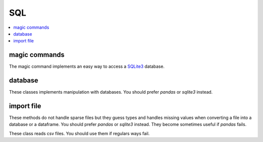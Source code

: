 
SQL
===

.. contents::
    :local:

magic commands
++++++++++++++

The magic command implements an easy way to access a
`SQLite3 <https://docs.python.org/3.6/library/sqlite3.html>`_ database.

.. autosignature:: pyensae.sql.magic_sql.MagicSQL
    :members:

database
++++++++

These classes implements manipulation with databases.
You should prefer *pandas* or *sqlite3* instead.

.. autosignature:: pyensae.sql.database_main.Database
    :members:

.. autosignature:: pyensae.sql.sql_interface_database.InterfaceSQLDatabase

import file
+++++++++++

These methods do not handle sparse files but they guess types and handles missing
values when converting a file into a database or a dataframe.
You should prefer *pandas* or *sqlite3* instead. They become sometimes useful
if *pandas* fails.

.. autosignature:: pyensae.sql.pandas_sql_helper.import_flatfile_into_database_pandas

.. autosignature:: pyensae.sql.database_helper.import_flatfile_into_database

These class reads csv files. You should use them if regulars ways fail.

.. autosignature:: pyensae.sql.file_text_binary.TextFile
    :members:

.. autosignature:: pyensae.sql.file_text_binary_columns.TextFileColumns
    :members:
